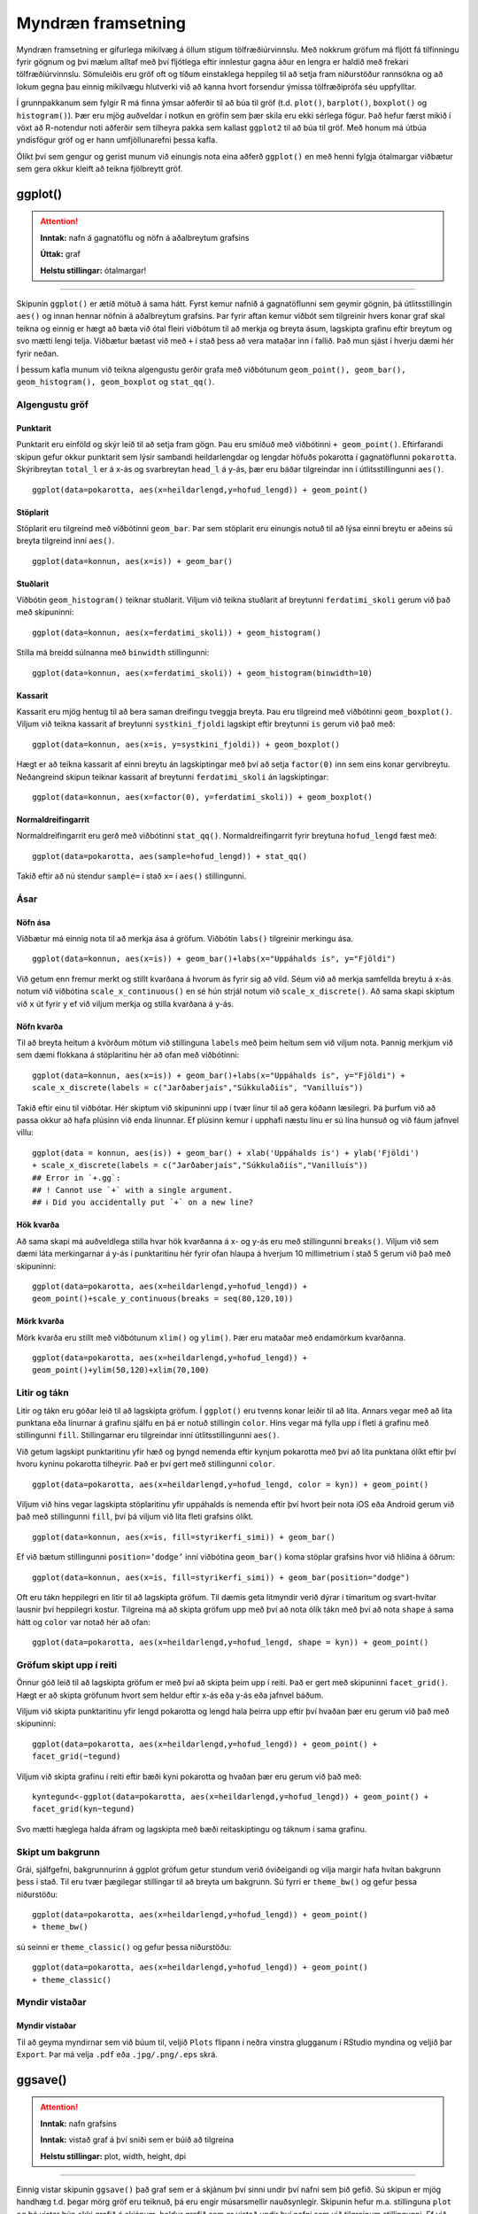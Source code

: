 .. _c.myndraen:

Myndræn framsetning
===================

Myndræn framsetning er gífurlega mikilvæg á öllum stigum
tölfræðiúrvinnslu. Með nokkrum gröfum má fljótt fá tilfinningu fyrir
gögnum og því mælum alltaf með því fljótlega eftir innlestur gagna áður
en lengra er haldið með frekari tölfræðiúrvinnslu. Sömuleiðis eru gröf
oft og tíðum einstaklega heppileg til að setja fram niðurstöður
rannsókna og að lokum gegna þau einnig mikilvægu hlutverki við að kanna
hvort forsendur ýmissa tölfræðiprófa séu uppfylltar.

Í grunnpakkanum sem fylgir R má finna ýmsar aðferðir til að búa til gröf
(t.d. ``plot()``, ``barplot()``, ``boxplot()`` og ``histogram()``). Þær
eru mjög auðveldar í notkun en gröfin sem þær skila eru ekki sérlega
fögur. Það hefur færst mikið í vöxt að R-notendur noti aðferðir sem
tilheyra pakka sem kallast ``ggplot2`` til að búa til gröf. Með honum má
útbúa yndisfögur gröf og er hann umfjöllunarefni þessa kafla.

Ólíkt því sem gengur og gerist munum við einungis nota eina aðferð
``ggplot()`` en með henni fylgja ótalmargar viðbætur sem gera okkur
kleift að teikna fjölbreytt gröf.

ggplot()
^^^^^^^^

.. attention::

    **Inntak:** nafn á gagnatöflu og nöfn á aðalbreytum grafsins
    
    **Úttak:** graf
    
    **Helstu stillingar:** ótalmargar!


--------------

Skipunin ``ggplot()`` er ætíð mötuð á sama hátt. Fyrst kemur nafnið á
gagnatöflunni sem geymir gögnin, þá útlitsstillingin ``aes()`` og innan
hennar nöfnin á aðalbreytum grafsins. Þar fyrir aftan kemur viðbót sem
tilgreinir hvers konar graf skal teikna og einnig er hægt að bæta við
ótal fleiri viðbótum til að merkja og breyta ásum, lagskipta grafinu
eftir breytum og svo mætti lengi telja. Viðbætur bætast við með ``+`` í
stað þess að vera mataðar inn í fallið. Það mun sjást í hverju dæmi hér
fyrir neðan.

Í þessum kafla munum við teikna algengustu gerðir grafa með viðbótunum
``geom_point(), geom_bar(), geom_histogram(), geom_boxplot`` og
``stat_qq()``.

Algengustu gröf
---------------

Punktarit
~~~~~~~~~

Punktarit eru einföld og skýr leið til að setja fram gögn. Þau eru
smíðuð með viðbótinni ``+ geom_point()``. Eftirfarandi skipun gefur
okkur punktarit sem lýsir sambandi heildarlengdar og lengdar höfuðs pokarotta
í gagnatöflunni ``pokarotta``. Skýribreytan ``total_l`` er á x-ás og 
svarbreytan ``head_l`` á y-ás, þær eru báðar tilgreindar inn í útlitsstillingunni ``aes()``.

::

   ggplot(data=pokarotta, aes(x=heildarlengd,y=hofud_lengd)) + geom_point()

.. figure:: myndir/punktarit1.svg
   :align: center

Stöplarit
~~~~~~~~~

Stöplarit eru tilgreind með viðbótinni ``geom_bar``. Þar sem stöplarit
eru einungis notuð til að lýsa einni breytu er aðeins sú breyta
tilgreind inní ``aes()``.

::

   ggplot(data=konnun, aes(x=is)) + geom_bar()

.. figure:: myndir/isBar.svg
   :align: center

Stuðlarit
~~~~~~~~~

Viðbótin ``geom_histogram()`` teiknar stuðlarit. Viljum við teikna
stuðlarit af breytunni ``ferdatimi_skoli`` gerum við það með skipuninni:

::

   ggplot(data=konnun, aes(x=ferdatimi_skoli)) + geom_histogram()

.. figure:: myndir/ferdatimiHist.svg
   :align: center

Stilla má breidd súlnanna með ``binwidth`` stillingunni:

::

   ggplot(data=konnun, aes(x=ferdatimi_skoli)) + geom_histogram(binwidth=10)

.. figure:: myndir/ferdatimiHist10.svg
   :align: center

Kassarit
~~~~~~~~

Kassarit eru mjög hentug til að bera saman dreifingu tveggja breyta. Þau
eru tilgreind með viðbótinni ``geom_boxplot()``. Viljum við teikna
kassarit af breytunni ``systkini_fjoldi`` lagskipt eftir breytunni ``is`` gerum
við það með:

::

   ggplot(data=konnun, aes(x=is, y=systkini_fjoldi)) + geom_boxplot()

.. figure:: myndir/systkiniIs.svg
   :align: center

Hægt er að teikna kassarit af einni breytu án lagskiptingar með því að
setja ``factor(0)`` inn sem eins konar gervibreytu. Neðangreind skipun
teiknar kassarit af breytunni ``ferdatimi_skoli`` án lagskiptingar:

::

   ggplot(data=konnun, aes(x=factor(0), y=ferdatimi_skoli)) + geom_boxplot()

.. figure:: myndir/gerviIs.svg
   :align: center

Normaldreifingarrit
~~~~~~~~~~~~~~~~~~~

Normaldreifingarrit eru gerð með viðbótinni ``stat_qq()``.
Normaldreifingarrit fyrir breytuna ``hofud_lengd`` fæst með:

::

   ggplot(data=pokarotta, aes(sample=hofud_lengd)) + stat_qq()

.. figure:: myndir/normalPossum.svg
   :align: center

Takið eftir að nú stendur ``sample=`` í stað ``x=`` í ``aes()``
stillingunni.

Ásar
----

Nöfn ása
~~~~~~~~

Viðbætur má einnig nota til að merkja ása á gröfum. Viðbótin ``labs()``
tilgreinir merkingu ása.

::

   ggplot(data=konnun, aes(x=is)) + geom_bar()+labs(x="Uppáhalds ís", y="Fjöldi")

.. figure:: myndir/isBarAsar.svg
   :align: center

Við getum enn fremur merkt og stillt kvarðana á hvorum ás fyrir sig að
vild. Séum við að merkja samfellda breytu á x-ás notum við viðbótina
``scale_x_continuous()`` en sé hún strjál notum við
``scale_x_discrete()``. Að sama skapi skiptum við ``x`` út fyrir ``y``
ef við viljum merkja og stilla kvarðana á y-ás.

Nöfn kvarða
~~~~~~~~~~~

Til að breyta heitum á kvörðum mötum við stillinguna ``labels`` með þeim
heitum sem við viljum nota. Þannig merkjum við sem dæmi flokkana á
stöplaritinu hér að ofan með viðbótinni:

::

   ggplot(data=konnun, aes(x=is)) + geom_bar()+labs(x="Uppáhalds ís", y="Fjöldi") +
   scale_x_discrete(labels = c("Jarðaberjaís","Súkkulaðiís", "Vanilluís"))

.. figure:: myndir/isBarAsarOgHok.svg
   :align: center

Takið eftir einu til viðbótar. Hér skiptum við skipuninni upp í tvær
línur til að gera kóðann læsilegri. Þá þurfum við að passa okkur að hafa
plúsinn við enda línunnar. Ef plúsinn kemur í upphafi næstu línu er sú
lína hunsuð og við fáum jafnvel villu:

::

   ggplot(data = konnun, aes(is)) + geom_bar() + xlab('Uppáhalds ís') + ylab('Fjöldi')
   + scale_x_discrete(labels = c("Jarðaberjaís","Súkkulaðiís","Vanilluís"))
   ## Error in `+.gg`:
   ## ! Cannot use `+` with a single argument.
   ## ℹ Did you accidentally put `+` on a new line?

Hök kvarða
~~~~~~~~~~

Að sama skapi má auðveldlega stilla hvar hök kvarðanna á x- og y-ás eru
með stillingunni ``breaks()``. Viljum við sem dæmi láta merkingarnar á
y-ás í punktaritinu hér fyrir ofan hlaupa á hverjum 10 millimetrium í stað 5
gerum við það með skipuninni:

::

   ggplot(data=pokarotta, aes(x=heildarlengd,y=hofud_lengd)) +
   geom_point()+scale_y_continuous(breaks = seq(80,120,10))

.. figure:: myndir/hokkvarda.svg
   :align: center

Mörk kvarða
~~~~~~~~~~~

Mörk kvarða eru stillt með viðbótunum ``xlim()`` og ``ylim()``. Þær eru
mataðar með endamörkum kvarðanna.

::

   ggplot(data=pokarotta, aes(x=heildarlengd,y=hofud_lengd)) +
   geom_point()+ylim(50,120)+xlim(70,100)

.. figure:: myndir/lim.svg
   :align: center

Litir og tákn
-------------

Litir og tákn eru góðar leið til að lagskipta gröfum. Í ``ggplot()`` eru
tvenns konar leiðir til að lita. Annars vegar með að lita punktana eða
línurnar á grafinu sjálfu en þá er notuð stillingin ``color``. Hins
vegar má fylla upp í fleti á grafinu með stillingunni ``fill``.
Stillingarnar eru tilgreindar inní útlitsstillingunni ``aes()``.

Við getum lagskipt punktaritinu yfir hæð og þyngd nemenda eftir kynjum
pokarotta með því að lita punktana ólíkt eftir því hvoru kyninu pokarotta
tilheyrir. Það er því gert með stillingunni ``color``.

::

   ggplot(data=pokarotta, aes(x=heildarlengd,y=hofud_lengd, color = kyn)) + geom_point()

.. figure:: myndir/kynlitur.svg
   :align: center

Viljum við hins vegar lagskipta stöplaritinu yfir uppáhalds ís nemenda
eftir því hvort þeir nota iOS eða Android gerum við það með
stillingunni ``fill``, því þá viljum við lita fleti grafsins ólíkt.

::

   ggplot(data=konnun, aes(x=is, fill=styrikerfi_simi)) + geom_bar()

.. figure:: myndir/isBarStyrikerfi.svg
   :align: center

Ef við bætum stillingunni ``position=’dodge’`` inní viðbótina
``geom_bar()`` koma stöplar grafsins hvor við hliðina á öðrum:

::

   ggplot(data=konnun, aes(x=is, fill=styrikerfi_simi)) + geom_bar(position="dodge")

.. figure:: myndir/isBarStyrikerfiDodge.svg
   :align: center

Oft eru tákn heppilegri en litir til að lagskipta gröfum. Til dæmis geta
litmyndir verið dýrar í tímaritum og svart-hvítar lausnir því heppilegri
kostur. Tilgreina má að skipta gröfum upp með því að nota ólík tákn með
því að nota ``shape`` á sama hátt og ``color`` var notað hér að ofan:

::

   ggplot(data=pokarotta, aes(x=heildarlengd,y=hofud_lengd, shape = kyn)) + geom_point()

.. figure:: myndir/kynform.svg
   :align: center 

Gröfum skipt upp í reiti
------------------------

Önnur góð leið til að lagskipta gröfum er með því að skipta þeim upp í
reiti. Það er gert með skipuninni ``facet_grid()``. Hægt er að skipta
gröfunum hvort sem heldur eftir x-ás eða y-ás eða jafnvel báðum.

Viljum við skipta punktaritinu yfir lengd pokarotta og lengd hala þeirra 
upp eftir því hvaðan þær eru gerum við það með skipuninni:

::

   ggplot(data=pokarotta, aes(x=heildarlengd,y=hofud_lengd)) + geom_point() + 
   facet_grid(~tegund)

.. figure:: myndir/tegundfacet.svg
   :align: center 

Viljum við skipta grafinu í reiti eftir bæði kyni pokarotta
og hvaðan þær eru gerum við það með:

::

   kyntegund<-ggplot(data=pokarotta, aes(x=heildarlengd,y=hofud_lengd)) + geom_point() +
   facet_grid(kyn~tegund)

.. figure:: myndir/kyntegund.svg
   :align: center

Svo mætti hæglega halda áfram og lagskipta með bæði reitaskiptingu og táknum í sama
grafinu.

Skipt um bakgrunn
-----------------

Grái, sjálfgefni, bakgrunnurinn á ggplot gröfum getur stundum verið
óviðeigandi og vilja margir hafa hvítan bakgrunn þess í stað. Til eru
tvær þægilegar stillingar til að breyta um bakgrunn. Sú fyrri er
``theme_bw()`` og gefur þessa niðurstöðu:

::

   ggplot(data=pokarotta, aes(x=heildarlengd,y=hofud_lengd)) + geom_point() 
   + theme_bw()

.. figure:: myndir/pokarottamynd.svg
   :align: center

sú seinni er ``theme_classic()`` og gefur þessa niðurstöðu:

::

   ggplot(data=pokarotta, aes(x=heildarlengd,y=hofud_lengd)) + geom_point() 
   + theme_classic()

.. figure:: myndir/classic.svg
   :align: center

Myndir vistaðar
---------------

Myndir vistaðar
~~~~~~~~~~~~~~~

Til að geyma myndirnar sem við búum til, veljið ``Plots`` flipann í
neðra vinstra glugganum í RStudio myndina og veljið þar ``Export``. Þar
má velja ``.pdf`` eða ``.jpg/.png/.eps`` skrá.

ggsave()
^^^^^^^^

.. attention::

    **Inntak:** nafn grafsins
    
    **Inntak:** vistað graf á því sniði sem er búið að tilgreina
    
    **Helstu stillingar:** plot, width, height, dpi


--------------

Einnig vistar skipunin ``ggsave()`` það graf sem er á skjánum því sinni
undir því nafni sem þið gefið. Sú skipun er mjög handhæg t.d. þegar mörg
gröf eru teiknuð, þá eru engir músarsmellir nauðsynlegir. Skipunin hefur
m.a. stillinguna ``plot`` og þá vistar hún ekki grafið á skjánum, heldur
grafið sem er vistað undir því nafni sem við tilgreinum stillingunni. Ef
við viljum vista grafið á skjánum á ``.jpg`` sniði undir nafninu
``graf`` gefum við skipunina:

::

   ggsave('graf.jpg')

Ef við viljum vista grafið á ``.pdf`` sniði gefum við skipunina

::

   ggsave('graf.pdf')

og ef við viljum ekki vista grafið á skjánum, heldur graf sem við höfum
vistað sem hlut undir nafninu ``mynd1`` þá gefum við skipunina:

::

   ggsave('graf.pdf', mynd1)

Að lokum eru til aðrar aðferðir til að vista myndar, svo sem ``pdf()``,
``jpeg()``, ``postscript()`` og fleiri. Kannið hjálpina fyrir þessar
aðferðir.


Leiksvæði fyrir R kóða
----------------------

Hér fyrir neðan er hægt að skrifa R kóða og keyra hann. Notið þetta svæði til að prófa ykkur áfram með skipanir kaflans. Athugið að við höfum þegar sett inn skipun til að lesa inn ``puls`` gögnin sem eru notuð gegnum alla bókina.

.. datacamp::
    :lang: r

    # Gogn sott og sett i breytuna puls.
    puls <- read.table ("https://raw.githubusercontent.com/edbook/haskoli-islands/main/pulsAll.csv", header=TRUE, sep=";")

    # Setjid ykkar eigin koda her fyrir nedan:
    # Sem daemi, skipunin head(puls) skilar fyrstu nokkrar radirnar i gognunum
    # asamt dalkarheitum.
    head(puls)
